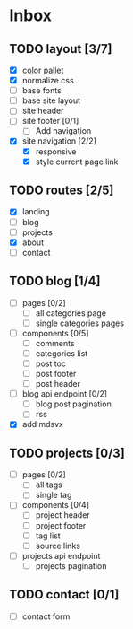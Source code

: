 * Inbox
** TODO layout [3/7]
- [X] color pallet
- [X] normalize.css
- [ ] base fonts
- [ ] base site layout
- [-] site header
- [ ] site footer [0/1]
  - [ ] Add navigation
- [X] site navigation [2/2]
  - [X] responsive
  - [X] style current page link
** TODO routes [2/5]
- [X] landing
- [ ] blog
- [ ] projects
- [X] about
- [ ] contact
** TODO blog [1/4]
- [ ] pages [0/2]
  - [ ] all categories page
  - [ ] single categories pages
- [ ] components [0/5]
  - [ ] comments
  - [ ] categories list
  - [ ] post toc
  - [ ] post footer
  - [ ] post header
- [ ] blog api endpoint [0/2]
  - [ ] blog post pagination
  - [ ] rss
- [X] add mdsvx
** TODO projects [0/3]
- [ ] pages [0/2]
  - [ ] all tags
  - [ ] single tag
- [ ] components [0/4]
  - [ ] project header
  - [ ] project footer
  - [ ] tag list
  - [ ] source links
- [ ] projects api endpoint
  - [ ] projects pagination
** TODO contact [0/1]
- [ ] contact form
